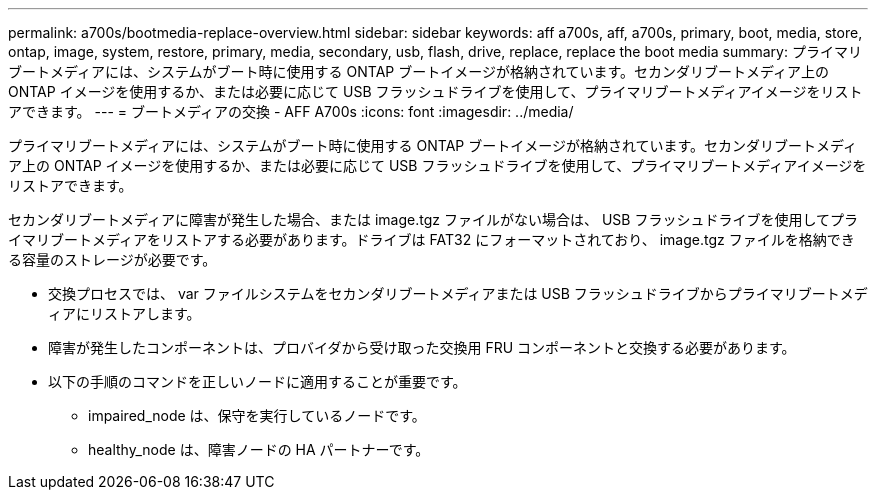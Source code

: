 ---
permalink: a700s/bootmedia-replace-overview.html 
sidebar: sidebar 
keywords: aff a700s, aff, a700s, primary, boot, media, store, ontap, image, system, restore, primary, media, secondary, usb, flash, drive, replace, replace the boot media 
summary: プライマリブートメディアには、システムがブート時に使用する ONTAP ブートイメージが格納されています。セカンダリブートメディア上の ONTAP イメージを使用するか、または必要に応じて USB フラッシュドライブを使用して、プライマリブートメディアイメージをリストアできます。 
---
= ブートメディアの交換 - AFF A700s
:icons: font
:imagesdir: ../media/


[role="lead"]
プライマリブートメディアには、システムがブート時に使用する ONTAP ブートイメージが格納されています。セカンダリブートメディア上の ONTAP イメージを使用するか、または必要に応じて USB フラッシュドライブを使用して、プライマリブートメディアイメージをリストアできます。

セカンダリブートメディアに障害が発生した場合、または image.tgz ファイルがない場合は、 USB フラッシュドライブを使用してプライマリブートメディアをリストアする必要があります。ドライブは FAT32 にフォーマットされており、 image.tgz ファイルを格納できる容量のストレージが必要です。

* 交換プロセスでは、 var ファイルシステムをセカンダリブートメディアまたは USB フラッシュドライブからプライマリブートメディアにリストアします。
* 障害が発生したコンポーネントは、プロバイダから受け取った交換用 FRU コンポーネントと交換する必要があります。
* 以下の手順のコマンドを正しいノードに適用することが重要です。
+
** impaired_node は、保守を実行しているノードです。
** healthy_node は、障害ノードの HA パートナーです。



